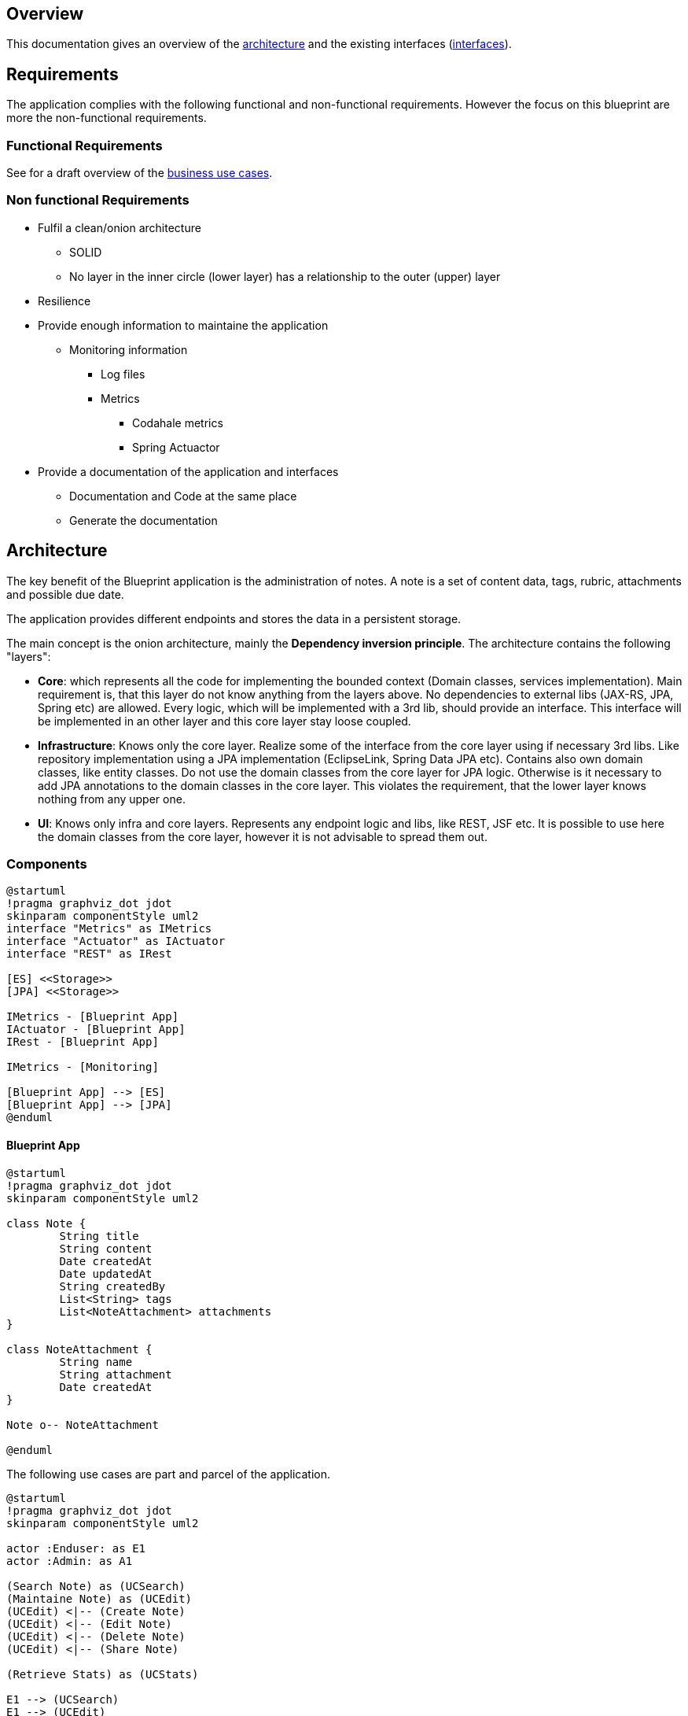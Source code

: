 == Overview

This documentation gives an overview of the <<_architecture,architecture>> and the existing interfaces (<<_interfaces,interfaces>>).

== Requirements

The application complies with the following functional and non-functional requirements. However the focus on this blueprint are more the non-functional requirements.

=== Functional Requirements

See for a draft overview of the <<arch-usecases,business use cases>>.

=== Non functional Requirements

* Fulfil a clean/onion architecture
** SOLID
** No layer in the inner circle (lower layer) has a relationship to the outer (upper) layer
* Resilience
* Provide enough information to maintaine the application
** Monitoring information
*** Log files
*** Metrics
**** Codahale metrics
**** Spring Actuactor
* Provide a documentation of the application and interfaces
** Documentation and Code at the same place
** Generate the documentation



== Architecture

The key benefit of the Blueprint application is the administration of notes. A note is a set of content data, tags, rubric, attachments and possible due date.

The application provides different endpoints and stores the data in a persistent storage.

The main concept is the onion architecture, mainly the *Dependency inversion principle*. The architecture contains the following "layers":

* *Core*: which represents all the code for implementing the bounded context (Domain classes, services implementation). Main requirement is, that this layer do not know anything from the layers above. No dependencies to external libs (JAX-RS, JPA, Spring etc) are allowed. Every logic, which will be implemented with a 3rd lib, should provide an interface. This interface will be implemented in an other layer and this core layer stay loose coupled.
* *Infrastructure*: Knows only the core layer. Realize some of the interface from the core layer using if necessary 3rd libs. Like repository implementation using a JPA implementation (EclipseLink, Spring Data JPA etc). Contains also own domain classes, like entity classes. Do not use the domain classes from the core layer for JPA logic. Otherwise is it necessary to add JPA annotations to the domain classes in the core layer. This violates the requirement, that the lower layer knows nothing from any upper one.
* *UI*: Knows only infra and core layers. Represents any endpoint logic and libs, like REST, JSF etc. It is possible to use here the domain classes from the core layer, however it is not advisable to spread them out. 

=== Components

[plantuml, diagram-arch-components-general, png]
....
@startuml
!pragma graphviz_dot jdot
skinparam componentStyle uml2
interface "Metrics" as IMetrics
interface "Actuator" as IActuator
interface "REST" as IRest

[ES] <<Storage>>
[JPA] <<Storage>>

IMetrics - [Blueprint App]
IActuator - [Blueprint App]
IRest - [Blueprint App]

IMetrics - [Monitoring]

[Blueprint App] --> [ES]
[Blueprint App] --> [JPA]
@enduml
....

==== Blueprint App


[plantuml, diagram-arch-class-blueprint-app, png]
....
@startuml
!pragma graphviz_dot jdot
skinparam componentStyle uml2

class Note {
	String title
	String content
	Date createdAt
	Date updatedAt
	String createdBy
	List<String> tags
	List<NoteAttachment> attachments
}

class NoteAttachment {
	String name
	String attachment
	Date createdAt
}

Note o-- NoteAttachment

@enduml
....
 
The following [[arch-usecases]]use cases are part and parcel of the application. 

[plantuml, diagram-arch-usecase-blueprint-app, png]
....
@startuml
!pragma graphviz_dot jdot
skinparam componentStyle uml2

actor :Enduser: as E1
actor :Admin: as A1

(Search Note) as (UCSearch)
(Maintaine Note) as (UCEdit)
(UCEdit) <|-- (Create Note)
(UCEdit) <|-- (Edit Note)
(UCEdit) <|-- (Delete Note)
(UCEdit) <|-- (Share Note)

(Retrieve Stats) as (UCStats)

E1 --> (UCSearch)
E1 --> (UCEdit)

A1 --> (UCStats)
@enduml
....

Regarding the clean/onion architecture looks the distribution of the components as follows:

[plantuml, diagram-arch-components-blueprint-app, png]
....
@startuml
!pragma graphviz_dot jdot
skinparam componentStyle uml2



package "Blueprint Web" {
	package "Endpoint" {
		
	}
}

package "Blueprint Ejb" {
	package "Core Api" {
	
	}
	 
	package "Core Services" {
	
	}
	
	package "Core Domain Model" {
	
	}
}

package "Blueprint Infra" {
	package "JPA" {
	
	}
	 
	package "ES" {
	
	}	
}
@enduml
....

The main idea behind the architecture is the concept of *Dependency inversion principle*.

[plantuml, component1, png]
....
@startuml
!pragma graphviz_dot jdot
skinparam componentStyle uml2

package Endpoint {
    [RestController]
    [RestDomain]
    [RestMonitor]
}

@enduml
....


[plantuml, component2, png]
....
@startuml
!pragma graphviz_dot jdot
skinparam componentStyle uml2


package Infrastructure {
	[JpaEntity]
	[JpaRepository]
	[ESEntity]
	[ESRepository]	
}
@enduml
....


[plantuml, component3, png]
....
@startuml
!pragma graphviz_dot jdot
skinparam componentStyle uml2

package Core {
	[CoreDomain]
	[CoreApi]	
	[CoreServiceMaint]
	[CoreServiceStats]
}
@enduml
....

[ditaa]
....
	+---------+       +----------+
	|  REST   |       |  Monitor |
	+---------+       +----------+
	      |                 |
	      v                 v
	+----------------------------+
	|       Infrastructure       |
	+----------------------------+
	|    JPA      |      ES      |
	+----------------------------+
	              |
	              v	
	+----------------------------+
	|            Core            |
	+----------------------------+
	| Domain Model | Services    |
	+----------------------------+
	
....


